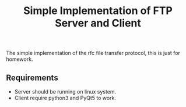 #+TITLE: Simple Implementation of FTP Server and Client

The simple implementation of the rfc file transfer protocol, this is just for homework.

** Requirements

- Server should be running on linux system.
- Client require python3 and PyQt5 to work.

